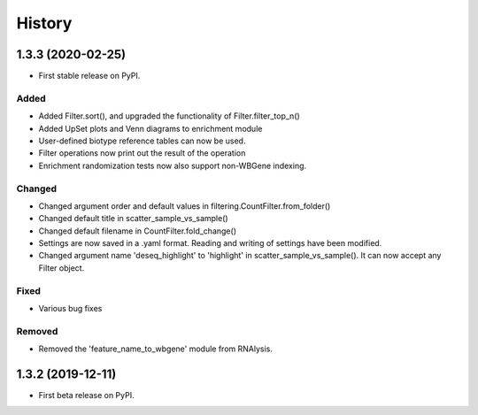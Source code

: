 =======
History
=======
1.3.3 (2020-02-25)
------------------
* First stable release on PyPI.

Added
++++++
* Added Filter.sort(), and upgraded the functionality of Filter.filter_top_n()
* Added UpSet plots and Venn diagrams to enrichment module
* User-defined biotype reference tables can now be used.
* Filter operations now print out the result of the operation
* Enrichment randomization tests now also support non-WBGene indexing.


Changed
+++++++
* Changed argument order and default values in filtering.CountFilter.from_folder()
* Changed default title in scatter_sample_vs_sample()
* Changed default filename in CountFilter.fold_change()
* Settings are now saved in a .yaml format. Reading and writing of settings have been modified.
* Changed argument name 'deseq_highlight' to 'highlight' in scatter_sample_vs_sample(). It can now accept any Filter object.


Fixed
++++++
* Various bug fixes

Removed
++++++++
* Removed the 'feature_name_to_wbgene' module from RNAlysis.






1.3.2 (2019-12-11)
------------------

* First beta release on PyPI.
